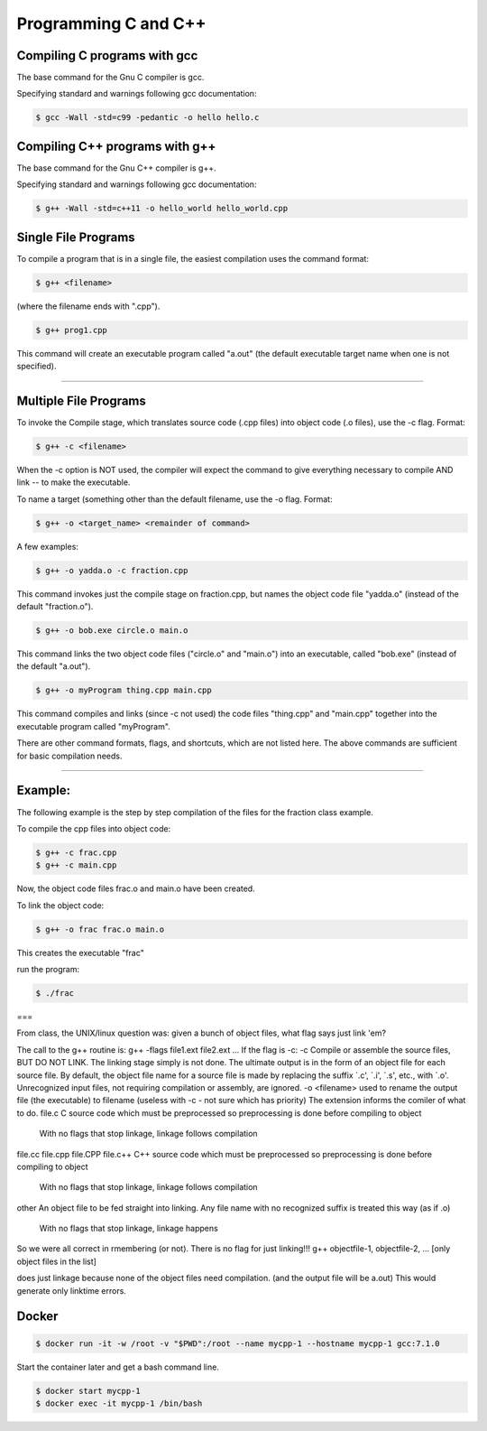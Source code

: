 Programming C and C++
====================================================

Compiling C programs with gcc
----------------------------------------------------

The base command for the Gnu C compiler is gcc.

Specifying standard and warnings following gcc documentation:

.. code-block:: bash

  $ gcc -Wall -std=c99 -pedantic -o hello hello.c


Compiling C++ programs with g++
----------------------------------------------------

The base command for the Gnu C++ compiler is g++.

Specifying standard and warnings following gcc documentation:

.. code-block:: bash

  $ g++ -Wall -std=c++11 -o hello_world hello_world.cpp


Single File Programs
--------------------

To compile a program that is in a single file, the easiest compilation
uses the command format:

.. code-block:: bash

  $ g++ <filename>

(where the filename ends with ".cpp").

.. code-block:: bash

  $ g++ prog1.cpp

This command will create an executable program called "a.out" (the default
executable target name when one is not specified).



---------------------------------------------------------

Multiple File Programs
----------------------

To invoke the Compile stage, which translates source code (.cpp files)
into object code (.o files), use the -c flag.  Format:

.. code-block:: bash

  $ g++ -c <filename>

When the -c option is NOT used, the compiler will expect the command to 
give everything necessary to compile AND link -- to make the executable.

To name a target (something other than the default filename, use the -o flag.  
Format:

.. code-block:: bash

  $ g++ -o <target_name> <remainder of command>

A few examples:

.. code-block:: bash

  $ g++ -o yadda.o -c fraction.cpp

This command invokes just the compile stage on fraction.cpp, but names the 
object code file "yadda.o" (instead of the default "fraction.o").

.. code-block:: bash

  $ g++ -o bob.exe circle.o main.o

This command links the two object code files ("circle.o" and "main.o") 
into an executable, called "bob.exe" (instead of the default "a.out").

.. code-block:: bash

  $ g++ -o myProgram thing.cpp main.cpp

This command compiles and links (since -c not used) the code files 
"thing.cpp" and "main.cpp" together into the executable program called 
"myProgram".

There are other command formats, flags,  and shortcuts, which are not
listed here.  The above commands are sufficient for basic compilation needs.

---------------------------------------------------------------------

Example:
--------

The following example is the step by step compilation of the files for
the fraction class example.

To compile the cpp files into object code:

.. code-block:: bash

  $ g++ -c frac.cpp
  $ g++ -c main.cpp

Now, the object code files frac.o and main.o have been created.

To link the object code:

.. code-block:: bash

  $ g++ -o frac frac.o main.o

This creates the executable "frac"

run the program:

.. code-block:: bash

  $ ./frac


===

From class, the UNIX/linux question was: given a bunch of object files, what flag says just link 'em?

The call to the g++ routine is:
g++ -flags file1.ext file2.ext ... 
If the flag is -c:
-c
Compile or assemble the source files, BUT DO NOT LINK.
The linking stage simply is not done. The ultimate output is in the form of an object file for each source file.
By default, the object file name for a source file is made by replacing the suffix `.c', `.i', `.s', etc., with `.o'.
Unrecognized input files, not requiring compilation or assembly, are ignored.
-o <filename>
used to rename the output file (the executable) to filename
(useless with -c - not sure which has priority)
The extension informs the comiler of what to do.
file.c
C source code which must be preprocessed so preprocessing is done before compiling to object
          With no flags that stop linkage, linkage follows compilation
file.cc
file.cpp
file.CPP
file.c++
C++ source code which must be preprocessed so preprocessing is done before compiling to object
          With no flags that stop linkage, linkage follows compilation
other
An object file to be fed straight into linking. Any file name with no recognized suffix is treated this way (as if .o)
          With no flags that stop linkage, linkage happens
So we were all correct in rmembering (or not).
There is no flag for just linking!!!
g++ objectfile-1, objectfile-2, ... [only object files in the list] 

does just linkage because none of the object files need compilation.
(and the output file will be a.out)
This would generate only linktime errors.

Docker
----------------------------------------------------


.. code-block:: bash

  $ docker run -it -w /root -v "$PWD":/root --name mycpp-1 --hostname mycpp-1 gcc:7.1.0

Start the container later and get a bash command line.

.. code-block:: bash

  $ docker start mycpp-1
  $ docker exec -it mycpp-1 /bin/bash


